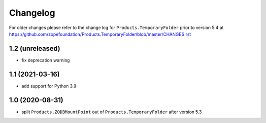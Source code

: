 Changelog
=========

For older changes please refer to the change log for
``Products.TemporaryFolder`` prior to version 5.4 at
https://github.com/zopefoundation/Products.TemporaryFolder/blob/master/CHANGES.rst


1.2 (unreleased)
----------------

- fix deprecation warning

1.1 (2021-03-16)
----------------

- add support for Python 3.9


1.0 (2020-08-31)
----------------

- split ``Products.ZODBMountPoint`` out of ``Products.TemporaryFolder``
  after version 5.3
